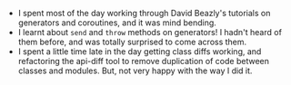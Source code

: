 #+BEGIN_COMMENT
.. title: Hacker School, 2014-08-19
.. slug: hacker-school-2014-08-19
.. date: 2014-08-20 18:06:53 UTC-04:00
.. tags: hackerschool, python
.. link:
.. description:
.. type: text
.. category: hackerschool-checkins
#+END_COMMENT


- I spent most of the day working through David Beazly's tutorials on
  generators and coroutines, and it was mind bending.
- I learnt about ~send~ and ~throw~ methods on generators!  I hadn't heard of
  them before, and was totally surprised to come across them.
- I spent a little time late in the day getting class diffs working, and
  refactoring the api-diff tool to remove duplication of code between classes
  and modules. But, not very happy with the way I did it.
